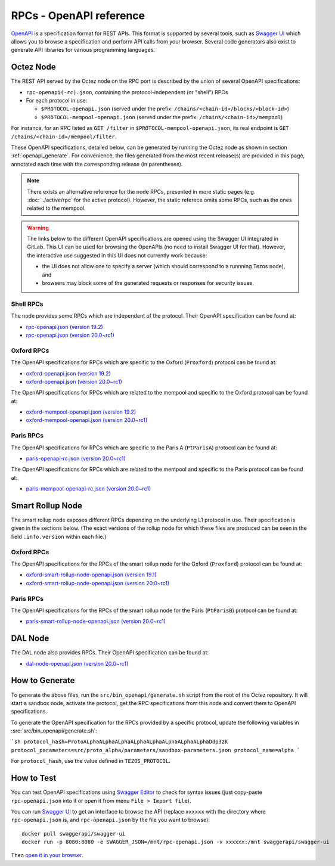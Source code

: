 RPCs - OpenAPI reference
========================

`OpenAPI <https://swagger.io/specification/>`_ is a specification format for REST APIs.
This format is supported by several tools, such as
`Swagger UI <https://swagger.io/tools/swagger-ui/>`_ which allows you to browse
a specification and perform API calls from your browser.
Several code generators also exist to generate API libraries for various
programming languages.

Octez Node
~~~~~~~~~~

The REST API served by the Octez node on the RPC port is described by the union of several OpenAPI specifications:

- ``rpc-openapi(-rc).json``, containing the protocol-independent (or "shell") RPCs
- For each protocol in use:

  + ``$PROTOCOL-openapi.json`` (served under the prefix: ``/chains/<chain-id>/blocks/<block-id>``)
  + ``$PROTOCOL-mempool-openapi.json`` (served under the prefix: ``/chains/<chain-id>/mempool``)

For instance, for an RPC listed as ``GET /filter`` in ``$PROTOCOL-mempool-openapi.json``, its real endpoint is ``GET /chains/<chain-id>/mempool/filter``.

These OpenAPI specifications, detailed below, can be generated by running the Octez node as shown in section :ref:`openapi_generate`.
For convenience, the files generated from the most recent release(s) are provided in this page, annotated each time with the corresponding release (in parentheses).

.. note::
    There exists an alternative reference for the node RPCs, presented in more static pages (e.g. :doc:`../active/rpc` for the active protocol).
    However, the static referece omits some RPCs, such as the ones related to the mempool.

.. warning::
    The links below to the different OpenAPI specifications are opened using the Swagger UI integrated in GitLab.
    This UI can be used for browsing the OpenAPIs (no need to install Swagger UI for that).
    However, the interactive use suggested in this UI does not currently work because:

    - the UI does not allow one to specify a server (which should correspond to a runnning Tezos node), and
    - browsers may block some of the generated requests or responses for security issues.

Shell RPCs
----------

.. Note: the links currently point to master because no release branch
.. currently has the OpenAPI specification.
..
.. As soon as an actual release has this specification we should update
.. this section and the next one. The idea would be to link to all release tags,
.. and have an additional link at the top to the latest-release branch.
.. We'll probably remove the link to the specification for version 7.5 at this point
.. since it does not make sense to keep it in master forever.

The node provides some RPCs which are independent of the protocol.
Their OpenAPI specification can be found at:

- `rpc-openapi.json (version 19.2) <https://gitlab.com/tezos/tezos/-/blob/master/docs/api/rpc-openapi.json>`_

- `rpc-openapi.json (version 20.0~rc1) <https://gitlab.com/tezos/tezos/-/blob/master/docs/api/rpc-openapi-rc.json>`_

.. TODO tezos/tezos#2170: add/remove section(s)

Oxford RPCs
-----------

The OpenAPI specifications for RPCs which are specific to the Oxford (``Proxford``)
protocol can be found at:

- `oxford-openapi.json (version 19.2) <https://gitlab.com/tezos/tezos/-/blob/master/docs/api/oxford-openapi.json>`_

- `oxford-openapi.json (version 20.0~rc1) <https://gitlab.com/tezos/tezos/-/blob/master/docs/api/oxford-openapi-rc.json>`_

The OpenAPI specifications for RPCs which are related to the mempool
and specific to the Oxford protocol can be found at:

- `oxford-mempool-openapi.json (version 19.2) <https://gitlab.com/tezos/tezos/-/blob/master/docs/api/oxford-mempool-openapi.json>`_

- `oxford-mempool-openapi.json (version 20.0~rc1) <https://gitlab.com/tezos/tezos/-/blob/master/docs/api/oxford-mempool-openapi-rc.json>`_

Paris RPCs
-----------

The OpenAPI specifications for RPCs which are specific to the Paris A (``PtParisA``)
protocol can be found at:

- `paris-openapi-rc.json (version 20.0~rc1) <https://gitlab.com/tezos/tezos/-/blob/master/docs/api/paris-openapi-rc.json>`_

The OpenAPI specifications for RPCs which are related to the mempool
and specific to the Paris protocol can be found at:

- `paris-mempool-openapi-rc.json (version 20.0~rc1) <https://gitlab.com/tezos/tezos/-/blob/master/docs/api/paris-mempool-openapi-rc.json>`_

Smart Rollup Node
~~~~~~~~~~~~~~~~~

The smart rollup node exposes different RPCs depending on the underlying L1
protocol in use. Their specification is given in the sections below.
(The exact versions of the rollup node for which these files are produced can be
seen in the field ``.info.version`` within each file.)

.. TODO tezos/tezos#2170: add/remove section(s)

Oxford RPCs
-----------

The OpenAPI specifications for the RPCs of the smart rollup node for the Oxford
(``Proxford``) protocol can be found at:

- `oxford-smart-rollup-node-openapi.json (version 19.1)
  <https://gitlab.com/tezos/tezos/-/blob/master/docs/api/oxford-smart-rollup-node-openapi.json>`_

- `oxford-smart-rollup-node-openapi.json (version 20.0~rc1)
  <https://gitlab.com/tezos/tezos/-/blob/master/docs/api/oxford-smart-rollup-node-openapi-rc.json>`_

Paris RPCs
----------

The OpenAPI specifications for the RPCs of the smart rollup node for the Paris
(``PtParisB``) protocol can be found at:

- `paris-smart-rollup-node-openapi.json (version 20.0~rc1)
  <https://gitlab.com/tezos/tezos/-/blob/master/docs/api/paris-smart-rollup-node-openapi-rc.json>`_


DAL Node
~~~~~~~~

The DAL node also provides RPCs.
Their OpenAPI specification can be found at:

- `dal-node-openapi.json (version 20.0~rc1) <https://gitlab.com/tezos/tezos/-/blob/master/docs/api/dal-node-openapi-rc.json>`_

.. _openapi_generate:

How to Generate
~~~~~~~~~~~~~~~

To generate the above files, run the ``src/bin_openapi/generate.sh`` script
from the root of the Octez repository.
It will start a sandbox node, activate the protocol,
get the RPC specifications from this node and convert them to OpenAPI specifications.

To generate the OpenAPI specification for the RPCs provided by a specific protocol,
update the following variables in :src:`src/bin_openapi/generate.sh`:

```sh
protocol_hash=ProtoALphaALphaALphaALphaALphaALphaALphaALphaDdp3zK
protocol_parameters=src/proto_alpha/parameters/sandbox-parameters.json
protocol_name=alpha
```

For ``protocol_hash``, use the value defined in ``TEZOS_PROTOCOL``.


How to Test
~~~~~~~~~~~

You can test OpenAPI specifications using `Swagger Editor <https://editor.swagger.io/>`_
to check for syntax issues (just copy-paste ``rpc-openapi.json`` into it or open
it from menu ``File > Import file``).

You can run `Swagger UI <https://swagger.io/tools/swagger-ui/>`_ to get an interface
to browse the API (replace ``xxxxxx`` with the directory where ``rpc-openapi.json`` is,
and ``rpc-openapi.json`` by the file you want to browse)::

    docker pull swaggerapi/swagger-ui
    docker run -p 8080:8080 -e SWAGGER_JSON=/mnt/rpc-openapi.json -v xxxxxx:/mnt swaggerapi/swagger-ui

Then `open it in your browser <https://localhost:8080>`_.
